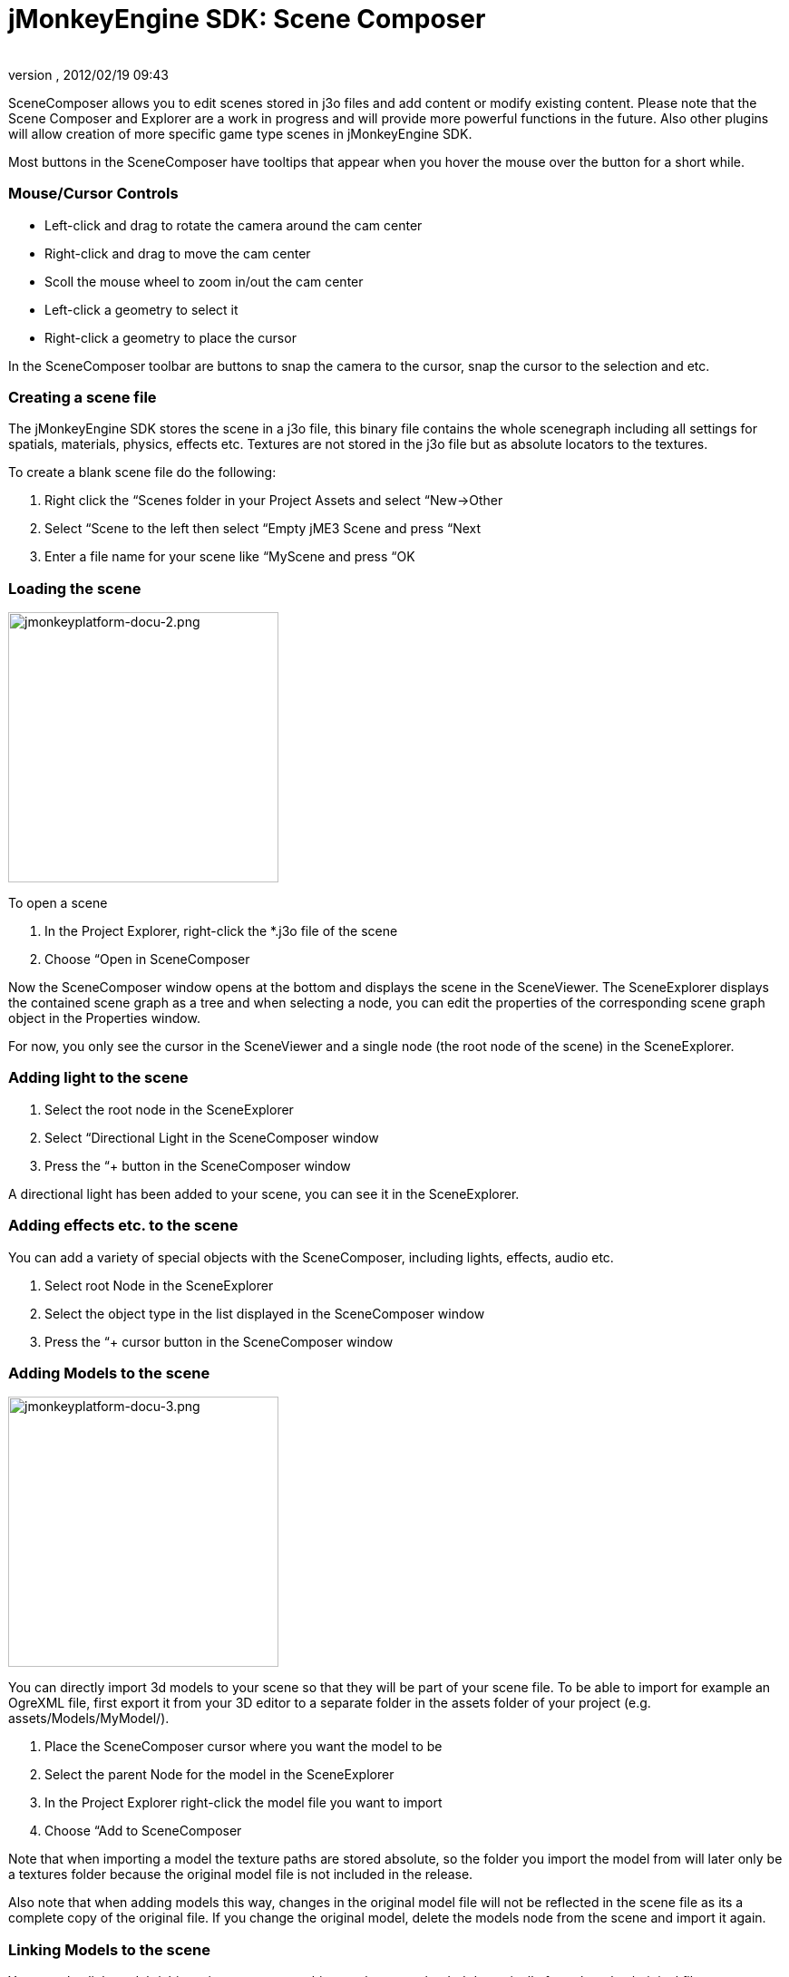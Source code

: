 = jMonkeyEngine SDK: Scene Composer
:author: 
:revnumber: 
:revdate: 2012/02/19 09:43
:keywords: documentation, sdk, scene, node, asset, light, effect
:relfileprefix: ../
:imagesdir: ..
ifdef::env-github,env-browser[:outfilesuffix: .adoc]


SceneComposer allows you to edit scenes stored in j3o files and add content or modify existing content. Please note that the Scene Composer and Explorer are a work in progress and will provide more powerful functions in the future. Also other plugins will allow creation of more specific game type scenes in jMonkeyEngine SDK.


Most buttons in the SceneComposer have tooltips that appear when you hover the mouse over the button for a short while.



=== Mouse/Cursor Controls

*  Left-click and drag to rotate the camera around the cam center
*  Right-click and drag to move the cam center
*  Scoll the mouse wheel to zoom in/out the cam center
*  Left-click a geometry to select it
*  Right-click a geometry to place the cursor

In the SceneComposer toolbar are buttons to snap the camera to the cursor, snap the cursor to the selection and etc.



=== Creating a scene file

The jMonkeyEngine SDK stores the scene in a j3o file, this binary file contains the whole scenegraph including all settings for spatials, materials, physics, effects etc. Textures are not stored in the j3o file but as absolute locators to the textures.


To create a blank scene file do the following:


.  Right click the “Scenes folder in your Project Assets and select “New→Other
.  Select “Scene to the left then select “Empty jME3 Scene and press “Next
.  Enter a file name for your scene like “MyScene and press “OK


=== Loading the scene


image::sdk/jmonkeyplatform-docu-2.png[jmonkeyplatform-docu-2.png,with="421",height="298",align="right"]



To open a scene


.  In the Project Explorer, right-click the *.j3o file of the scene
.  Choose “Open in SceneComposer

Now the SceneComposer window opens at the bottom and displays the scene in the SceneViewer. The SceneExplorer displays the contained scene graph as a tree and when selecting a node, you can edit the properties of the corresponding scene graph object in the Properties window.


For now, you only see the cursor in the SceneViewer and a single node (the root node of the scene) in the SceneExplorer.



=== Adding light to the scene

.  Select the root node in the SceneExplorer
.  Select “Directional Light in the SceneComposer window
.  Press the “+ button in the SceneComposer window

A directional light has been added to your scene, you can see it in the SceneExplorer.



=== Adding effects etc. to the scene

You can add a variety of special objects with the SceneComposer, including lights, effects, audio etc.


.  Select root Node in the SceneExplorer
.  Select the object type in the list displayed in the SceneComposer window
.  Press the “+ cursor button in the SceneComposer window


=== Adding Models to the scene


image::sdk/jmonkeyplatform-docu-3.png[jmonkeyplatform-docu-3.png,with="421",height="298",align="right"]



You can directly import 3d models to your scene so that they will be part of your scene file. To be able to import for example an OgreXML file, first export it from your 3D editor to a separate folder in the assets folder of your project (e.g. assets/Models/MyModel/).


.  Place the SceneComposer cursor where you want the model to be
.  Select the parent Node for the model in the SceneExplorer
.  In the Project Explorer right-click the model file you want to import
.  Choose “Add to SceneComposer

Note that when importing a model the texture paths are stored absolute, so the folder you import the model from will later only be a textures folder because the original model file is not included in the release.


Also note that when adding models this way, changes in the original model file will not be reflected in the scene file as its a complete copy of the original file. If you change the original model, delete the models node from the scene and import it again.



=== Linking Models to the scene

You can also link models/objects into your scene, this way they are reloaded dynamically from the other/original file.


.  Place the SceneComposer cursor where you want the model to be
.  Select the parent Node for the model in the SceneExplorer
.  In the Project Explorer right-click the model file you want to link
.  Choose “Link in SceneComposer

Note that when linking objects this way, you cannot edit them as part of the scene. To change the model you have to change the original j3o file.


Also note that although it its possible to directly link external model files (OgreXML, OBJ etc.), this is not recommended. Convert the original file to a j3o file by right-clicking it and selecting “Convert to jME Binary before linking it. This is required because the original model files are not included in the release version of the application.



=== Saving the Scene

.  When a scene has been changed, press the “save button in the main toolbar or press [Ctrl-S] / [Apple-S] to save it.
